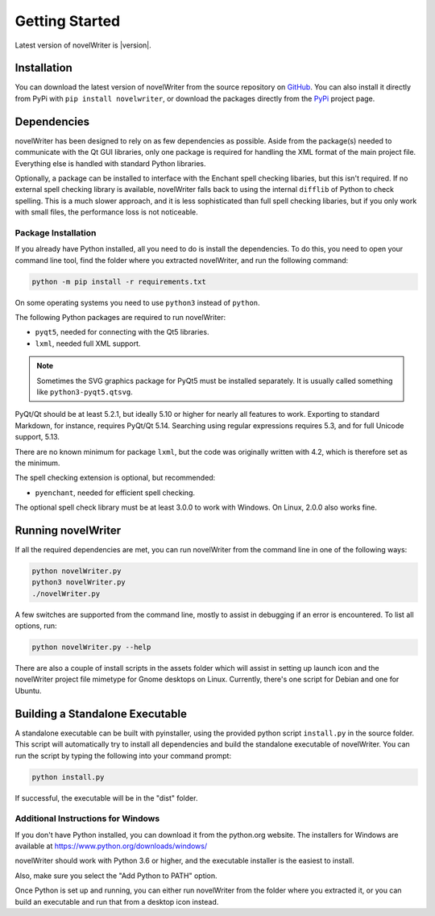 .. _a_started:

***************
Getting Started
***************

Latest version of novelWriter is |version|.


.. _a_started_install:

Installation
============

You can download the latest version of novelWriter from the source repository on GitHub_. You can
also install it directly from PyPi with ``pip install novelwriter``, or download the packages
directly from the PyPi_ project page.

.. _GitHub: https://github.com/vkbo/novelWriter/releases
.. _PyPi: https://pypi.org/project/novelWriter/


.. _a_started_depend:

Dependencies
============

novelWriter has been designed to rely on as few dependencies as possible. Aside from the package(s)
needed to communicate with the Qt GUI libraries, only one package is required for handling the XML
format of the main project file. Everything else is handled with standard Python libraries.

Optionally, a package can be installed to interface with the Enchant spell checking libaries, but
this isn't required. If no external spell checking library is available, novelWriter falls back to
using the internal ``difflib`` of Python to check spelling. This is a much slower approach, and it
is less sophisticated than full spell checking libaries, but if you only work with small files, the
performance loss is not noticeable.


.. _a_started_depend_packages:

Package Installation
--------------------

If you already have Python installed, all you need to do is install the dependencies. To do this,
you need to open your command line tool, find the folder where you extracted novelWriter, and run
the following command:

.. code-block:: console

   python -m pip install -r requirements.txt

On some operating systems you need to use ``python3`` instead of ``python``.

The following Python packages are required to run novelWriter:

* ``pyqt5``, needed for connecting with the Qt5 libraries.
* ``lxml``, needed full XML support.

.. note::
   Sometimes the SVG graphics package for PyQt5 must be installed separately. It is usually called
   something like ``python3-pyqt5.qtsvg``.

PyQt/Qt should be at least 5.2.1, but ideally 5.10 or higher for nearly all features to work.
Exporting to standard Markdown, for instance, requires PyQt/Qt 5.14. Searching using regular
expressions requires 5.3, and for full Unicode support, 5.13.

There are no known minimum for package ``lxml``, but the code was originally written with 4.2,
which is therefore set as the minimum.

The spell checking extension is optional, but recommended:

* ``pyenchant``, needed for efficient spell checking.

The optional spell check library must be at least 3.0.0 to work with Windows. On Linux, 2.0.0 also
works fine.


.. _a_started_running:

Running novelWriter
===================

If all the required dependencies are met, you can run novelWriter from the command line in one of
the following ways:

.. code-block:: console

   python novelWriter.py
   python3 novelWriter.py
   ./novelWriter.py

A few switches are supported from the command line, mostly to assist in debugging if an error is
encountered. To list all options, run:

.. code-block:: console

   python novelWriter.py --help

There are also a couple of install scripts in the assets folder which will assist in setting up
launch icon and the novelWriter project file mimetype for Gnome desktops on Linux. Currently,
there's one script for Debian and one for Ubuntu.


.. _a_started_standalone:

Building a Standalone Executable
================================

A standalone executable can be built with pyinstaller, using the provided python script
``install.py`` in the source folder. This script will automatically try to install all dependencies
and build the standalone executable of novelWriter. You can run the script by typing the following
into your command prompt:

.. code-block:: console

   python install.py

If successful, the executable will be in the "dist" folder.


.. _a_started_standalone_win:

Additional Instructions for Windows
-----------------------------------

If you don't have Python installed, you can download it from the python.org website.
The installers for Windows are available at https://www.python.org/downloads/windows/

novelWriter should work with Python 3.6 or higher, and the executable installer is the easiest to
install.

Also, make sure you select the "Add Python to PATH" option.

.. image:: images/python_win_install.png
   :width: 600

Once Python is set up and running, you can either run novelWriter from the folder where you
extracted it, or you can build an executable and run that from a desktop icon instead.
